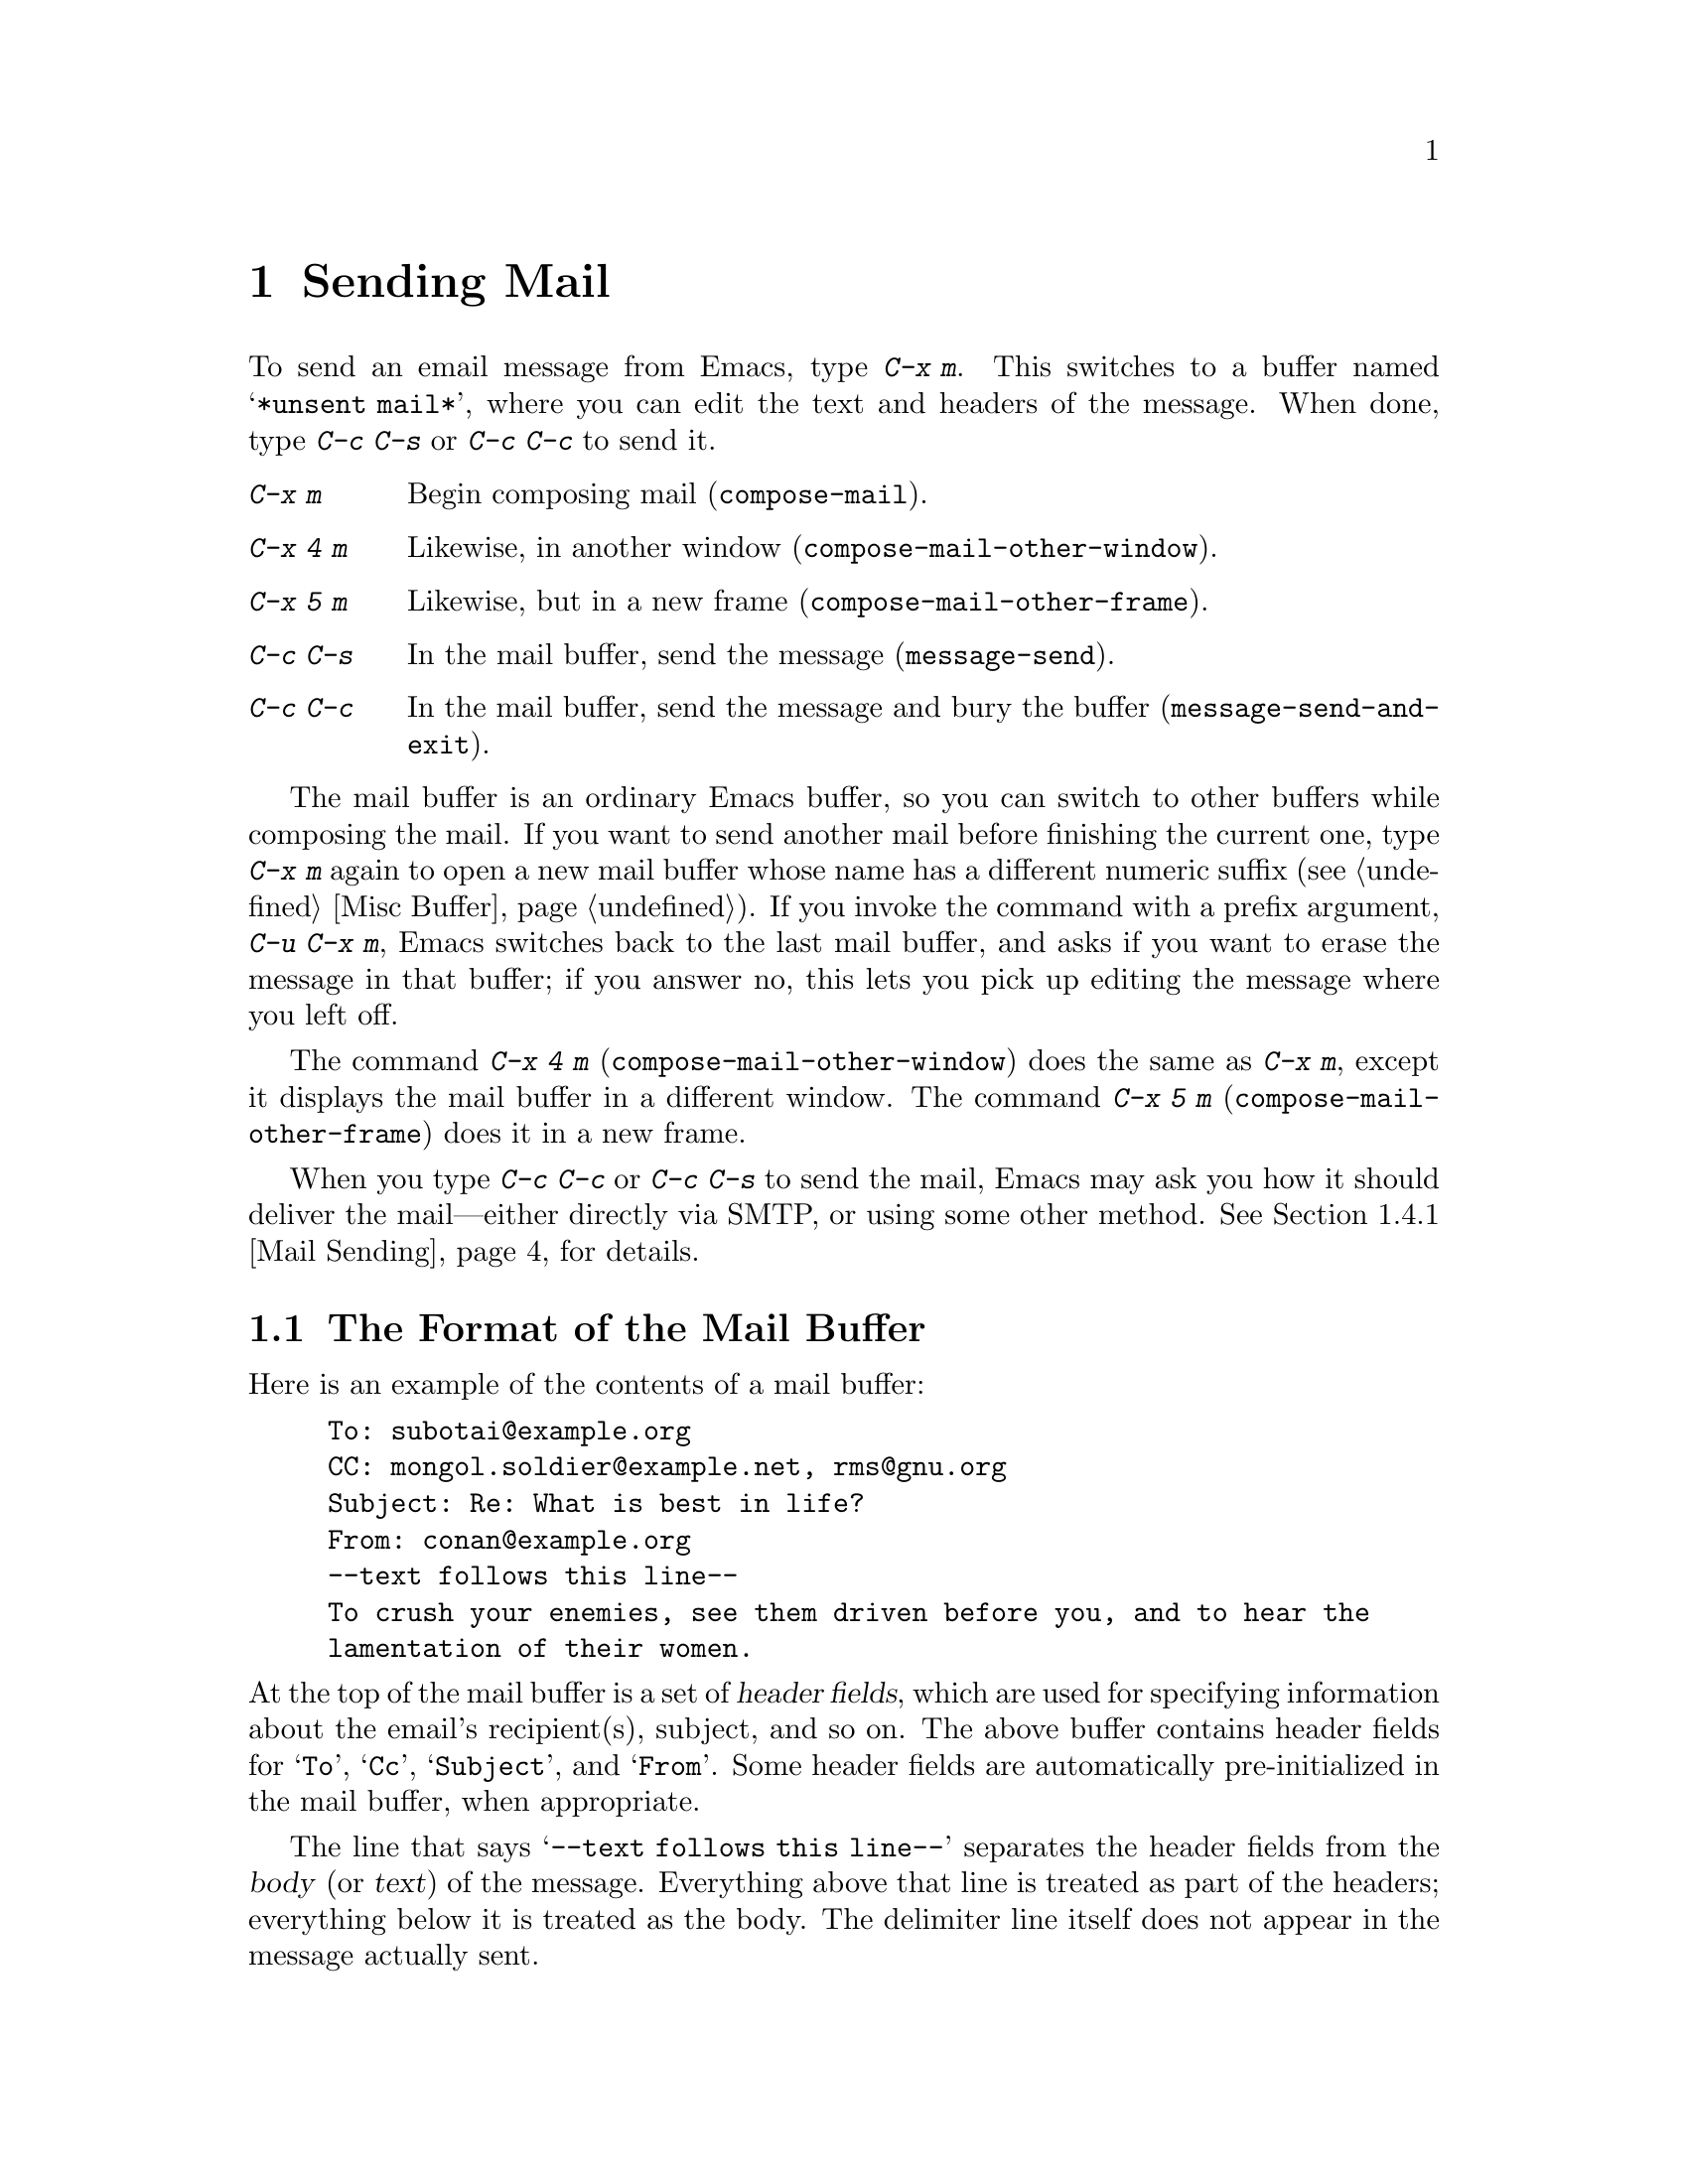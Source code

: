 @c This is part of the Emacs manual.
@c Copyright (C) 1985-1987, 1993-1995, 1997, 2000-2012
@c   Free Software Foundation, Inc.
@c See file emacs.texi for copying conditions.
@node Sending Mail
@chapter Sending Mail
@cindex sending mail
@cindex mail
@cindex email
@cindex message

@kindex C-x m
@findex compose-mail
  To send an email message from Emacs, type @kbd{C-x m}.  This
switches to a buffer named @samp{*unsent mail*}, where you can edit
the text and headers of the message.  When done, type @kbd{C-c C-s} or
@kbd{C-c C-c} to send it.

@table @kbd
@item C-x m
Begin composing mail (@code{compose-mail}).
@item C-x 4 m
Likewise, in another window (@code{compose-mail-other-window}).
@item C-x 5 m
Likewise, but in a new frame (@code{compose-mail-other-frame}).
@item C-c C-s
In the mail buffer, send the message (@code{message-send}).
@item C-c C-c
In the mail buffer, send the message and bury the buffer
(@code{message-send-and-exit}).
@end table

  The mail buffer is an ordinary Emacs buffer, so you can switch to
other buffers while composing the mail.  If you want to send another
mail before finishing the current one, type @kbd{C-x m} again to open
a new mail buffer whose name has a different numeric suffix
(@pxref{Misc Buffer}).  If you invoke the command with a prefix
argument, @w{@kbd{C-u C-x m}}, Emacs switches back to the last mail
buffer, and asks if you want to erase the message in that buffer; if
you answer no, this lets you pick up editing the message where you
left off.

@kindex C-x 4 m
@findex compose-mail-other-window
@kindex C-x 5 m
@findex compose-mail-other-frame
  The command @kbd{C-x 4 m} (@code{compose-mail-other-window}) does
the same as @kbd{C-x m}, except it displays the mail buffer in a
different window.  The command @kbd{C-x 5 m}
(@code{compose-mail-other-frame}) does it in a new frame.

  When you type @kbd{C-c C-c} or @kbd{C-c C-s} to send the mail, Emacs
may ask you how it should deliver the mail---either directly via SMTP,
or using some other method.  @xref{Mail Sending}, for details.

@menu
* Format: Mail Format.        Format of a mail message.
* Headers: Mail Headers.      Details of some standard mail header fields.
* Aliases: Mail Aliases.      Abbreviating and grouping mail addresses.
* Commands: Mail Commands.    Special commands for editing mail being composed.
* Signature: Mail Signature.  Adding a signature to every message.
* Amuse: Mail Amusements.     Distracting the NSA; adding fortune messages.
* Methods: Mail Methods.      Using alternative mail-composition methods.
@end menu

@node Mail Format
@section The Format of the Mail Buffer

  Here is an example of the contents of a mail buffer:

@example
To: subotai@@example.org
CC: mongol.soldier@@example.net, rms@@gnu.org
Subject: Re: What is best in life?
From: conan@@example.org
--text follows this line--
To crush your enemies, see them driven before you, and to hear the
lamentation of their women.
@end example

@noindent
At the top of the mail buffer is a set of @dfn{header fields}, which
are used for specifying information about the email's recipient(s),
subject, and so on.  The above buffer contains header fields for
@samp{To}, @samp{Cc}, @samp{Subject}, and @samp{From}.  Some header
fields are automatically pre-initialized in the mail buffer, when
appropriate.

  The line that says @samp{--text follows this line--} separates the
header fields from the @dfn{body} (or @dfn{text}) of the message.
Everything above that line is treated as part of the headers;
everything below it is treated as the body.  The delimiter line itself
does not appear in the message actually sent.

  You can insert and edit header fields using ordinary editing
commands.  @xref{Header Editing}, for commands specific to editing
header fields.  Certain headers, such as @samp{Date} and
@samp{Message-Id}, are normally omitted from the mail buffer and are
created automatically when the message is sent.

@node Mail Headers
@section Mail Header Fields
@cindex headers (of mail message)

  A header field in the mail buffer starts with a field name at the
beginning of a line, terminated by a colon.  Upper and lower case are
equivalent in field names.  After the colon and optional whitespace
comes the contents of the field.

  You can use any name you like for a header field, but normally
people use only standard field names with accepted meanings.

@vindex user-full-name
@vindex user-mail-address
  The @samp{From} header field identifies the person sending the email
(i.e.@: you).  This should be a valid mailing address, as replies are
normally sent there.  The default contents of this header field are
computed from the variables @code{user-full-name} (which specifies
your full name) and @code{user-mail-address} (your email address).  On
some operating systems, Emacs initializes these two variables using
environment variables (@pxref{General Variables}).  If this
information is unavailable or wrong, you should customize the
variables yourself (@pxref{Easy Customization}).

@vindex mail-from-style
  The value of the variable @code{mail-from-style} specifies how to
format the contents of the @samp{From} field:

@table @asis
@item @code{nil}
Use just the address, as in @samp{king@@grassland.com}.
@item @code{parens}
Use both address and full name, as in:@*
@samp{king@@grassland.com (Elvis Parsley)}.
@item @code{angles}
Use both address and full name, as in:@*
@samp{Elvis Parsley <king@@grassland.com>}.
@item any other value
Use @code{angles} normally.  But if the address must be ``quoted'' to
remain syntactically valid under the @code{angles} format but not
under the @code{parens} format, use @code{parens} instead.  This is
the default.
@end table

  Apart from @samp{From}, here is a table of commonly-used fields:

@table @samp
@item To
The mailing address(es) to which the message is addressed.  To list
more than one address, use commas to separate them.

@item Subject
The subject of the message.

@item CC
Additional mailing address(es) to send the message to.  This is like
@samp{To}, except that these readers should not regard the message as
directed at them.

@item BCC
Additional mailing address(es) to send the message to, which should
not appear in the header of the message actually sent.  ``BCC'' stands
for @dfn{blind carbon copies}.

@item FCC
The name of a file, to which a copy of the sent message should be
appended.  Emacs writes the message in mbox format, unless the file is
in Babyl format (used by Rmail before Emacs 23), in which case Emacs
writes in Babyl format.  If an Rmail buffer is visiting the file,
Emacs updates it accordingly.  To specify more than one file, use
several @samp{FCC} fields, with one file name in each field.

@item Reply-to
An address to which replies should be sent, instead of @samp{From}.
This is used if, for some reason, your @samp{From} address cannot
receive replies.

@item Mail-reply-to
This field takes precedence over @samp{Reply-to}.  It is used because
some mailing lists set the @samp{Reply-to} field for their own
purposes (a somewhat controversial practice).

@item Mail-followup-to
One of more address(es) to use as default recipient(s) for follow-up
messages.  This is typically used when you reply to a message from a
mailing list that you are subscribed to, and want replies to go to the
list without sending an extra copy to you.

@item In-reply-to
An identifier for the message you are replying to.  Most mail readers
use this information to group related messages together.  Normally,
this header is filled in automatically when you reply to a message in
any mail program built into Emacs.

@item References
Identifiers for previous related messages.  Like @samp{In-reply-to},
this is normally filled in automatically for you.
@end table

@noindent
The @samp{To}, @samp{CC}, and @samp{BCC} fields can appear any number
of times, and each such header field can contain multiple addresses,
separated by commas.  This way, you can specify any number of places
to send the message.  These fields can also have continuation lines:
one or more lines starting with whitespace, following the starting
line of the field, are considered part of the field.  Here's an
example of a @samp{To} field with a continuation line:

@example
@group
To: foo@@example.net, this@@example.net,
  bob@@example.com
@end group
@end example

@c There is also mail-specify-envelope-from and mail-envelope-from, but
@c these are probably not topics for the Emacs manual.

@vindex mail-default-headers
  You can direct Emacs to insert certain default headers into the mail
buffer by setting the variable @code{mail-default-headers} to a
string.  Then @kbd{C-x m} inserts this string into the message
headers.  For example, here is how to add a @samp{Reply-to} and
@samp{FCC} header to each message:

@smallexample
(setq mail-default-headers
      "Reply-to: foo@@example.com\nFCC: ~/Mail/sent")
@end smallexample

@noindent
If the default header fields are not appropriate for a
particular message, edit them as necessary before sending the message.

@node Mail Aliases
@section Mail Aliases
@cindex mail aliases
@cindex @file{.mailrc} file
@cindex mailrc file
@vindex mail-personal-alias-file

  You can define @dfn{mail aliases}, which are short mnemonic names
that stand for one or more mailing addresses.  By default, mail
aliases are defined in the file @file{~/.mailrc}.  You can specify a
different file name to use, by setting the variable
@code{mail-personal-alias-file}.

  To define an alias in @file{.mailrc}, write a line like this:

@example
alias @var{nick} @var{fulladdresses}
@end example

@noindent
This means that @var{nick} should expand into @var{fulladdresses},
where @var{fulladdresses} can be either a single address, or multiple
addresses separated with spaces.  For instance, to make @code{maingnu}
stand for @code{gnu@@gnu.org} plus a local address of your own, put in
this line:@refill

@example
alias maingnu gnu@@gnu.org local-gnu
@end example

@noindent
If an address contains a space, quote the whole address with a pair of
double quotes, like this:

@example
alias jsmith "John Q. Smith <none@@example.com>"
@end example

@noindent
Note that you need not include double quotes around individual parts
of the address, such as the person's full name.  Emacs puts them in if
they are needed.  For instance, it inserts the above address as
@samp{"John Q. Smith" <none@@example.com>}.

  Emacs also recognizes ``include'' commands in @file{.mailrc}.  They
look like this:

@example
source @var{filename}
@end example

@noindent
The @file{.mailrc} file is not unique to Emacs; many other
mail-reading programs use it for mail aliases, and it can contain
various other commands.  However, Emacs ignores everything except
alias definitions and include commands.

@findex mail-abbrev-insert-alias
  Mail aliases expand as abbrevs---that is to say, as soon as you type
a word-separator character after an alias (@pxref{Abbrevs}).  This
expansion takes place only within the @samp{To}, @samp{From},
@samp{CC}, @samp{BCC}, and @samp{Reply-to} header fields (plus their
@samp{Resent-} variants); it does not take place in other header
fields, such as @samp{Subject}.

  You can also insert an aliased address directly, using the command
@kbd{M-x mail-abbrev-insert-alias}.  This reads an alias name, with
completion, and inserts its definition at point.

@node Mail Commands
@section Mail Commands
@cindex Message mode
@cindex mode, Message

  The default major mode for the @samp{*mail*} buffer is called
Message mode.  It behaves like Text mode in many ways, but provides
several additional commands on the @kbd{C-c} prefix, which make
editing a message more convenient.

  In this section, we will describe some of the most commonly-used
commands available in Message mode.
@ifnottex
Message mode also has its own manual, where its features are described
in greater detail.  @xref{Top,,Message, message, Message}.
@end ifnottex

@menu
* Mail Sending::        Commands to send the message.
* Header Editing::      Commands to move to header fields and edit them.
* Citing Mail::         Quoting a message you are replying to.
* Mail Misc::           Attachments, spell checking, etc.
@end menu

@node Mail Sending
@subsection Mail Sending

@table @kbd
@item C-c C-c
Send the message, and bury the mail buffer (@code{message-send-and-exit}).
@item C-c C-s
Send the message, and leave the mail buffer selected (@code{message-send}).
@end table

@kindex C-c C-s @r{(Message mode)}
@kindex C-c C-c @r{(Message mode)}
@findex message-send
@vindex message-kill-buffer-on-exit
  The usual command to send a message is @kbd{C-c C-c}
(@code{mail-send-and-exit}).  This sends the message and then
``buries'' the mail buffer, putting it at the lowest priority for
reselection.  If you want it to kill the mail buffer instead, change
the variable @code{message-kill-buffer-on-exit} to @code{t}.

@findex message-send-and-exit
  The command @kbd{C-c C-s} (@code{message-send}) sends the message
and leaves the buffer selected.  Use this command if you want to
modify the message (perhaps with new recipients) and send it again.

@vindex message-send-hook
  Sending a message runs the hook @code{message-send-hook}.  It also
marks the mail buffer as unmodified, except if the mail buffer is also
a file-visiting buffer (in that case, only saving the file does that,
and you don't get a warning if you try to send the same message
twice).

@cindex SMTP
@cindex Feedmail
@cindex Sendmail
@cindex Mailclient
@vindex send-mail-function
  The variable @code{send-mail-function} controls how the message is
delivered.  Its value should be one of the following functions:

@table @code
@item sendmail-query-once
Query for a delivery method (one of the other entries in this list),
and use that method for this message; then save the method to
@code{send-mail-function}, so that it is used for future deliveries.
This is the default, unless you have already set the variables for
sending mail via @code{smtpmail-send-it} (see below).

@item smtpmail-send-it
Send mail using the through an external mail host, such as your
Internet service provider's outgoing SMTP mail server.  If you have
not told Emacs how to contact the SMTP server, it prompts for this
information, which is saved in the variables
@code{smtpmail-smtp-server} and @code{smtpmail-auth-credentials}.
@xref{Top,,Emacs SMTP Library, smtpmail, Sending mail via SMTP}.

@item sendmail-send-it
Send mail using the system's default @command{sendmail} program, or
equivalent.  This requires the system to be set up for delivering mail
directly via SMTP.

@item mailclient-send-it
Pass the mail buffer on to the system's designated mail client.  See
the commentary section in the file @file{mailclient.el} for details.

@item feedmail-send-it
This is similar to @code{sendmail-send-it}, but allows you to queue
messages for later sending.  See the commentary section in the file
@file{feedmail.el} for details.
@end table

@vindex sendmail-coding-system
  When you send a message containing non-@acronym{ASCII} characters,
they need to be encoded with a coding system (@pxref{Coding Systems}).
Usually the coding system is specified automatically by your chosen
language environment (@pxref{Language Environments}).  You can
explicitly specify the coding system for outgoing mail by setting the
variable @code{sendmail-coding-system} (@pxref{Recognize Coding}).  If
the coding system thus determined does not handle the characters in a
particular message, Emacs asks you to select the coding system to use,
showing a list of possible coding systems.

@node Header Editing
@subsection Mail Header Editing

  Message mode provides the following special commands to move to
particular header fields and to complete addresses in headers.

@table @kbd
@item C-c C-f C-t
Move to the @samp{To} header (@code{message-goto-to}).
@item C-c C-f C-s
Move to the @samp{Subject} header (@code{message-goto-subject}).
@item C-c C-f C-c
Move to the @samp{CC} header (@code{message-goto-cc}).
@item C-c C-f C-b
Move to the @samp{BCC} header (@code{message-goto-bcc}).
@item C-c C-f C-r
Move to the @samp{Reply-To} header (@code{message-goto-reply-to}).
@item C-c C-f C-f
Move to the @samp{Mail-Followup-To} header field
(@code{message-goto-followup-to}).
@item C-c C-f C-w
Add a new @samp{FCC} header field, with file-name completion
(@code{message-goto-fcc}).
@item C-c C-b
Move to the start of the message body (@code{message-goto-body}).
@item @key{TAB}
Complete a mailing address (@code{message-tab}).
@end table

@kindex C-c C-f C-t @r{(Message mode)}
@findex message-goto-to
@kindex C-c C-f C-s @r{(Message mode)}
@findex message-goto-subject
@kindex C-c C-f C-c @r{(Message mode)}
@findex message-goto-cc
@kindex C-c C-f C-b @r{(Message mode)}
@findex message-goto-bcc
@kindex C-c C-f C-r @r{(Message mode)}
@findex goto-reply-to
@kindex C-c C-f C-f @r{(Message mode)}
@findex goto-followup-to
@kindex C-c C-f C-w @r{(Message mode)}
@findex message-goto-fcc
  The commands to move point to particular header fields are all based
on the prefix @kbd{C-c C-f} (@samp{C-f} is for ``field'').  If the
field in question does not exist, the command creates one (the
exception is @code{mail-fcc}, which creates a new field each time).

@kindex C-c C-b @r{(Message mode)}
@findex mail-text
  The command @kbd{C-c C-b} (@code{message-goto-body}) moves point to
just after the header separator line---that is, to the beginning of
the body.

@findex message-tab
@kindex TAB @r{(Message mode)}
  While editing a header field that contains addresses, such as
@samp{To:}, @samp{CC:} and @samp{BCC:}, you can complete an address by
typing @key{TAB} (@code{message-tab}).  This attempts to insert the
full name corresponding to the address based on a couple of methods,
including EUDC, a library that recognizes a number of directory server
protocols (@pxref{Top,,EUDC,eudc, The Emacs Unified Directory
Client}).  Failing that, it attempts to expand the address as a mail
alias (@pxref{Mail Aliases}).  If point is on a header field that does
not take addresses, or if it is in the message body, then @key{TAB}
just inserts a tab character.

@node Citing Mail
@subsection Citing Mail
@cindex citing mail

@table @kbd
@item C-c C-y
Yank the selected message from the mail reader, as a citation
(@code{message-yank-original}).
@item C-c C-q
Fill each paragraph cited from another message
(@code{message-fill-yanked-message}).
@end table

@kindex C-c C-y @r{(Message mode)}
@findex message-yank-original
@findex message-yank-prefix
  You can use the command @kbd{C-c C-y} (@code{message-yank-original})
to @dfn{cite} a message that you are replying to.  This inserts the
text of that message into the mail buffer.  This command works only if
the mail buffer is invoked from a mail reader running in Emacs, such
as Rmail.

  By default, Emacs inserts the string @samp{>} in front of each line
of the cited text; this prefix string is specified by the variable
@code{message-yank-prefix}.  If you call @code{message-yank-original}
with a prefix argument, the citation prefix is not inserted.

@kindex C-c C-q @r{(Message mode)}
@findex mail-fill-yanked-message
  After using @kbd{C-c C-y}, you can type @kbd{C-c C-q}
(@code{message-fill-yanked-message}) to fill the paragraphs of the
cited message.  One use of @kbd{C-c C-q} fills all such paragraphs,
each one individually.  To fill a single paragraph of the quoted
message, use @kbd{M-q}.  If filling does not automatically handle the
type of citation prefix you use, try setting the fill prefix
explicitly.  @xref{Filling}.

@vindex mail-citation-hook
  You can customize mail citation through the hook
@code{mail-citation-hook}.  For example, you can use the Supercite
package, which provides more flexible citation
(@pxref{Introduction,,,sc, Supercite}).

@node Mail Misc
@subsection Mail Miscellany

@kindex C-c C-a @r{(Message mode)}
@findex mail-attach-file
@cindex MIME
@cindex Multipurpose Internet Mail Extensions
  You can @dfn{attach} a file to an outgoing message by typing
@kbd{C-c C-a} (@code{mml-attach-file}) in the mail buffer.  Attaching
is done using the Multipurpose Internet Mail Extensions
(@acronym{MIME}) standard.

  The @code{mml-attach-file} command prompts for the name of the file,
and for the attachment's @dfn{content type}, @dfn{description}, and
@dfn{disposition}.  The content type is normally detected
automatically; just type @key{RET} to accept the default.  The
description is a single line of text that the recipient will see next
to the attachment; you may also choose to leave this empty.  The
disposition is either @samp{inline} (the default), which means the
recipient will see a link to the attachment within the message body,
or @samp{attachment}, which means the link will be separate from the
body.

@findex mail-add-attachment
  The @code{mml-attach-file} command is specific to Message mode; in
Mail mode use @kbd{mail-add-attachment} instead.  It will prompt only
for the name of the file, and will determine the content type and the
disposition automatically.  If you want to include some description of
the attached file, type that in the message body.

  The actual contents of the attached file are not inserted into the
mail buffer.  Instead, some placeholder text is inserted into the mail
buffer, like this:

@smallexample
<#part type="text/plain" filename="~/foo.txt" disposition=inline>
<#/part>
@end smallexample

@noindent
When you type @kbd{C-c C-c} or @kbd{C-c C-s} to send the message, the
attached file will be delivered with it.

@findex ispell-message
  While composing a message, you can do spelling correction on the
message text by typing @kbd{M-x ispell-message}.  If you have yanked
an incoming message into the outgoing draft, this command skips what
was yanked, but it checks the text that you yourself inserted (it
looks for indentation or @code{mail-yank-prefix} to distinguish the
cited lines from your input).  @xref{Spelling}.

@vindex mail-mode-hook
@vindex mail-setup-hook
  Turning on Message mode (which @kbd{C-x m} does automatically) runs
the normal hooks @code{text-mode-hook} and @code{message-mode-hook}.
Initializing a new outgoing message runs the normal hook
@code{message-setup-hook}; you can use this hook if you want to make
changes to the appearance of the mail buffer.  @xref{Hooks}.

  The main difference between these hooks is just when they are
invoked.  Whenever you type @kbd{C-x m}, @code{message-mode-hook} runs
as soon as the mail buffer is created.  Then the @code{message-setup}
function inserts the default contents of the buffer.  After these
default contents are inserted, @code{message-setup-hook} runs.

  If you use @kbd{C-x m} to continue an existing composition,
@code{message-mode-hook} runs immediately after switching to the mail
buffer.  If the buffer is unmodified, or if you decide to erase it and
start again, @code{message-setup-hook} runs after the default contents
are inserted.

@node Mail Signature
@section Mail Signature

@cindex mail signature
@vindex mail-signature-file
@vindex mail-signature
  You can add a standard piece of text---your @dfn{mail
signature}---to the end of every message.  This signature may contain
information such as your telephone number or your physical location.
The variable @code{mail-signature} determines how Emacs handles the
mail signature.

  The default value of @code{mail-signature} is @code{t}; this means
to look for your mail signature in the file @file{~/.signature}.  If
this file exists, its contents are automatically inserted into the end
of the mail buffer.  You can change the signature file via the
variable @code{mail-signature-file}.

  If you change @code{mail-signature} to a string, that specifies the
text of the signature directly.

@kindex C-c C-w @r{(Message mode)}
@findex message-insert-signature
  If you change @code{mail-signature} to @code{nil}, Emacs will not
insert your mail signature automatically.  You can insert your mail
signature by typing @kbd{C-c C-w} (@code{message-insert-signature}) in
the mail buffer.  Emacs will look for your signature in the signature
file.

  By convention, a mail signature should be marked by a line whose
contents are @samp{-- }.  If your signature lacks this prefix, it is
added for you.  The remainder of your signature should be no more than
four lines.

@node Mail Amusements
@section Mail Amusements

@findex spook
@cindex NSA
  @kbd{M-x spook} adds a line of randomly chosen keywords to an outgoing
mail message.  The keywords are chosen from a list of words that suggest
you are discussing something subversive.

  The idea behind this feature is the suspicion that the
NSA@footnote{The US National Security Agency.} and other intelligence
agencies snoop on all electronic mail messages that contain keywords
suggesting they might find them interesting.  (The agencies say that
they don't, but that's what they @emph{would} say.)  The idea is that if
lots of people add suspicious words to their messages, the agencies will
get so busy with spurious input that they will have to give up reading
it all.  Whether or not this is true, it at least amuses some people.

@findex fortune-to-signature
@cindex fortune cookies
  You can use the @code{fortune} program to put a ``fortune cookie''
message into outgoing mail.  To do this, add
@code{fortune-to-signature} to @code{mail-setup-hook}:

@example
(add-hook 'mail-setup-hook 'fortune-to-signature)
@end example

@noindent
You will probably need to set the variable @code{fortune-file} before
using this.

@node Mail Methods
@section Mail-Composition Methods
@cindex mail-composition methods
@cindex Mail mode
@cindex mode, Mail

@cindex MH mail interface
@cindex Message mode for sending mail
  In this chapter we have described the usual Emacs mode for editing
and sending mail---Message mode.  This is only one of several
available modes.  Prior to Emacs 23.2, the default mode was Mail mode,
which is similar to Message mode in many respects but lacks features
such as MIME support.  Another available mode is MH-E
(@pxref{Top,,MH-E,mh-e, The Emacs Interface to MH}).

@vindex mail-user-agent
  You can choose any of these @dfn{mail user agents} as your preferred
method for editing and sending mail.  The commands @code{C-x m},
@code{C-x 4 m} and @code{C-x 5 m} use whichever agent you have
specified; so do various other parts of Emacs that send mail, such as
the bug reporter (@pxref{Bugs}).  To specify a mail user agent,
customize the variable @code{mail-user-agent}.  Currently, legitimate
values include @code{message-user-agent} (Message mode)
@code{sendmail-user-agent} (Mail mode), @code{gnus-user-agent}, and
@code{mh-e-user-agent}.

  If you select a different mail-composition method, the information
in this chapter about the mail buffer and Message mode does not apply;
the other methods use a different format of text in a different
buffer, and their commands are different as well.

@vindex read-mail-command
  Similarly, to specify your preferred method for reading mail,
customize the variable @code{read-mail-command}.  The default is
@code{rmail} (@pxref{Rmail}).
